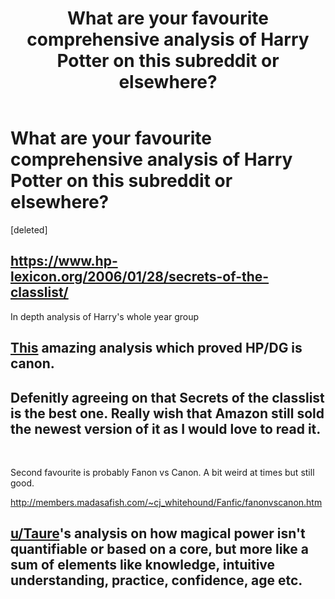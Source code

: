 #+TITLE: What are your favourite comprehensive analysis of Harry Potter on this subreddit or elsewhere?

* What are your favourite comprehensive analysis of Harry Potter on this subreddit or elsewhere?
:PROPERTIES:
:Score: 4
:DateUnix: 1598212157.0
:DateShort: 2020-Aug-24
:FlairText: Discussion
:END:
[deleted]


** [[https://www.hp-lexicon.org/2006/01/28/secrets-of-the-classlist/]]

In depth analysis of Harry's whole year group
:PROPERTIES:
:Author: Bleepbloopbotz2
:Score: 7
:DateUnix: 1598212897.0
:DateShort: 2020-Aug-24
:END:


** [[https://www.reddit.com/r/haphne/comments/gim43m/canon_proof_of_haphne/][This]] amazing analysis which proved HP/DG is canon.
:PROPERTIES:
:Score: 3
:DateUnix: 1598216441.0
:DateShort: 2020-Aug-24
:END:


** Defenitly agreeing on that Secrets of the classlist is the best one. Really wish that Amazon still sold the newest version of it as I would love to read it.

​

Second favourite is probably Fanon vs Canon. A bit weird at times but still good.

[[http://members.madasafish.com/%7Ecj_whitehound/Fanfic/fanonvscanon.htm][http://members.madasafish.com/~cj_whitehound/Fanfic/fanonvscanon.htm]]
:PROPERTIES:
:Author: creation-of-cookies
:Score: 1
:DateUnix: 1598213088.0
:DateShort: 2020-Aug-24
:END:


** [[/u/Taure][u/Taure]]'s analysis on how magical power isn't quantifiable or based on a core, but more like a sum of elements like knowledge, intuitive understanding, practice, confidence, age etc.
:PROPERTIES:
:Score: 1
:DateUnix: 1598215395.0
:DateShort: 2020-Aug-24
:END:
